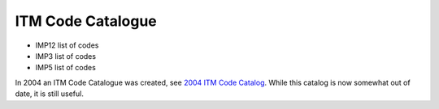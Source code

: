 .. _itm_code_catalogue:

ITM Code Catalogue
==================

-  IMP12 list of codes
-  IMP3 list of codes
-  IMP5 list of codes

In 2004 an ITM Code Catalogue was created, see `2004 ITM Code
Catalog <../imports/codcat/index.html>`__. While this catalog is now
somewhat out of date, it is still useful.
